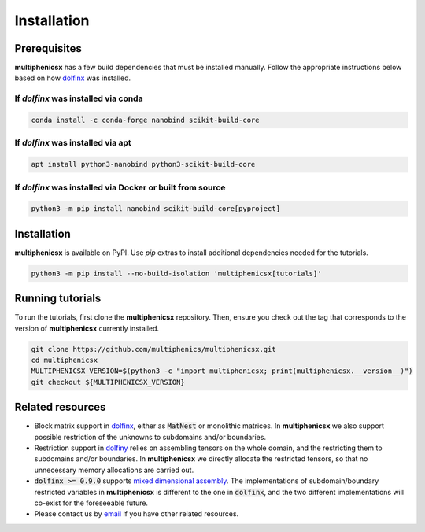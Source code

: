 Installation
============
.. meta::
    :description lang=en:
        multiphenicsx is available on PyPI. Use pip extras to install all required dependencies.

Prerequisites
-------------

**multiphenicsx** has a few build dependencies that must be installed manually. Follow the appropriate instructions below based on how `dolfinx <https://github.com/FEniCS/dolfinx>`__ was installed.

If `dolfinx` was installed via conda
^^^^^^^^^^^^^^^^^^^^^^^^^^^^^^^^^^^^
.. code-block:: console

    conda install -c conda-forge nanobind scikit-build-core

If `dolfinx` was installed via apt
^^^^^^^^^^^^^^^^^^^^^^^^^^^^^^^^^^
.. code-block:: console

    apt install python3-nanobind python3-scikit-build-core

If `dolfinx` was installed via Docker or built from source
^^^^^^^^^^^^^^^^^^^^^^^^^^^^^^^^^^^^^^^^^^^^^^^^^^^^^^^^^^
.. code-block:: console

    python3 -m pip install nanobind scikit-build-core[pyproject]

Installation
------------

**multiphenicsx** is available on PyPI. Use `pip` extras to install additional dependencies needed for the tutorials.

.. code-block:: console

    python3 -m pip install --no-build-isolation 'multiphenicsx[tutorials]'

Running tutorials
-----------------

To run the tutorials, first clone the **multiphenicsx** repository. Then, ensure you check out the tag that corresponds to the version of **multiphenicsx** currently installed.

.. code-block:: console

    git clone https://github.com/multiphenics/multiphenicsx.git
    cd multiphenicsx
    MULTIPHENICSX_VERSION=$(python3 -c "import multiphenicsx; print(multiphenicsx.__version__)")
    git checkout ${MULTIPHENICSX_VERSION}

Related resources
-----------------
* Block matrix support in `dolfinx <https://github.com/FEniCS/dolfinx>`__, either as :code:`MatNest` or monolithic matrices. In **multiphenicsx** we also support possible restriction of the unknowns to subdomains and/or boundaries.
* Restriction support in `dolfiny <https://github.com/michalhabera/dolfiny>`__ relies on assembling tensors on the whole domain, and the restricting them to subdomains and/or boundaries. In **multiphenicsx** we directly allocate the restricted tensors, so that no unnecessary memory allocations are carried out.
* :code:`dolfinx >= 0.9.0` supports `mixed dimensional assembly <https://fenicsproject.org/blog/v0.9.0/#mixed-assembly>`__. The implementations of subdomain/boundary restricted variables in **multiphenicsx** is different to the one in :code:`dolfinx`, and the two different implementations will co-exist for the foreseeable future.
* Please contact us by `email <mailto:francesco.ballarin@unicatt.it>`__ if you have other related resources.
